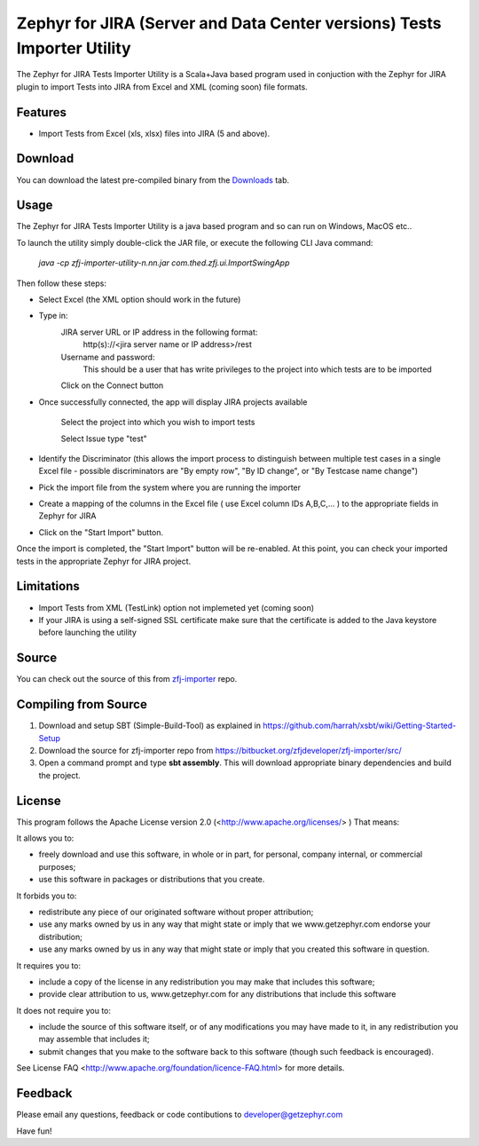 ========================================================================
Zephyr for JIRA (Server and Data Center versions) Tests Importer Utility
========================================================================


The Zephyr for JIRA Tests Importer Utility is a Scala+Java based program used in conjuction with the Zephyr for JIRA plugin to import Tests into JIRA from Excel and XML (coming soon) file formats.


Features
-------- 

- Import Tests from Excel (xls, xlsx) files into JIRA (5 and above).


Download
-------- 

You can download the latest pre-compiled binary from the `Downloads 
<https://bitbucket.org/zfjdeveloper/zfj-importer/downloads/>`_ tab.


Usage
----- 

The Zephyr for JIRA Tests Importer Utility is a java based program and so can run on Windows, MacOS etc..

To launch the utility simply double-click the JAR file, or execute the following CLI Java command: 

   *java -cp zfj-importer-utility-n.nn.jar com.thed.zfj.ui.ImportSwingApp* 

Then follow these steps:

- Select Excel (the XML option should work in the future)
- Type in:
	JIRA server URL or IP address in the following format: 
		http(s)://<jira server name or IP address>/rest
	Username and password: 
		This should be a user that has write privileges to the project into which tests are to be imported
		
	Click on the Connect button
	
- Once successfully connected, the app will display JIRA projects available

	Select the project into which you wish to import tests
	
	Select Issue type "test"
	
- Identify the Discriminator (this allows the import process to distinguish between multiple test cases in a single Excel file - possible discriminators are "By empty row", "By ID change", or "By Testcase name change")
- Pick the import file from the system where you are running the importer
- Create a mapping of the columns in the Excel file ( use Excel column IDs A,B,C,... ) to the appropriate fields in Zephyr for JIRA
- Click on the "Start Import" button.

Once the import is completed, the "Start Import" button will be re-enabled.  At this point, you can check your imported tests in the appropriate Zephyr for JIRA project.


Limitations
----------- 

- Import Tests from XML (TestLink) option not implemeted yet (coming soon)
- If your JIRA is using a self-signed SSL certificate make sure that the certificate is added to the Java keystore before launching the utility


Source
------

You can check out the source of this from `zfj-importer
<https://bitbucket.org/zfjdeveloper/zfj-importer/>`_ repo.


Compiling from Source
---------------------

1. Download and setup SBT (Simple-Build-Tool) as explained in https://github.com/harrah/xsbt/wiki/Getting-Started-Setup
2. Download the source for zfj-importer repo from https://bitbucket.org/zfjdeveloper/zfj-importer/src/
3. Open a command prompt and type **sbt assembly**. This will download appropriate binary dependencies and build the project. 



License
-------
This program follows the Apache License version 2.0 (<http://www.apache.org/licenses/> ) That means:

It allows you to:

*   freely download and use this software, in whole or in part, for personal, company internal, or commercial purposes; 
*   use this software in packages or distributions that you create. 

It forbids you to:

*   redistribute any piece of our originated software without proper attribution; 
*   use any marks owned by us in any way that might state or imply that we www.getzephyr.com endorse your distribution; 
*   use any marks owned by us in any way that might state or imply that you created this software in question. 

It requires you to:

*   include a copy of the license in any redistribution you may make that includes this software; 
*   provide clear attribution to us, www.getzephyr.com for any distributions that include this software 

It does not require you to:

*   include the source of this software itself, or of any modifications you may have 
    made to it, in any redistribution you may assemble that includes it; 
*   submit changes that you make to the software back to this software (though such feedback is encouraged). 

See License FAQ <http://www.apache.org/foundation/licence-FAQ.html> for more details.

Feedback
--------

Please email any questions, feedback or code contibutions to developer@getzephyr.com


Have fun!